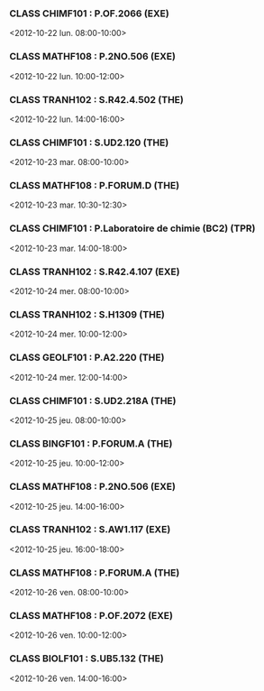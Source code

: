 *** CLASS CHIMF101 : P.OF.2066 (EXE)
<2012-10-22 lun. 08:00-10:00>
*** CLASS MATHF108 : P.2NO.506 (EXE)
<2012-10-22 lun. 10:00-12:00>
*** CLASS TRANH102 : S.R42.4.502 (THE)
<2012-10-22 lun. 14:00-16:00>
*** CLASS CHIMF101 : S.UD2.120 (THE)
<2012-10-23 mar. 08:00-10:00>
*** CLASS MATHF108 : P.FORUM.D (THE)
<2012-10-23 mar. 10:30-12:30>
*** CLASS CHIMF101 : P.Laboratoire de chimie (BC2) (TPR)
<2012-10-23 mar. 14:00-18:00>
*** CLASS TRANH102 : S.R42.4.107 (EXE)
<2012-10-24 mer. 08:00-10:00>
*** CLASS TRANH102 : S.H1309 (THE)
<2012-10-24 mer. 10:00-12:00>
*** CLASS GEOLF101 : P.A2.220 (THE)
<2012-10-24 mer. 12:00-14:00>
*** CLASS CHIMF101 : S.UD2.218A (THE)
<2012-10-25 jeu. 08:00-10:00>
*** CLASS BINGF101 : P.FORUM.A (THE)
<2012-10-25 jeu. 10:00-12:00>
*** CLASS MATHF108 : P.2NO.506 (EXE)
<2012-10-25 jeu. 14:00-16:00>
*** CLASS TRANH102 : S.AW1.117 (EXE)
<2012-10-25 jeu. 16:00-18:00>
*** CLASS MATHF108 : P.FORUM.A (THE)
<2012-10-26 ven. 08:00-10:00>
*** CLASS MATHF108 : P.OF.2072 (EXE)
<2012-10-26 ven. 10:00-12:00>
*** CLASS BIOLF101 : S.UB5.132 (THE)
<2012-10-26 ven. 14:00-16:00>
